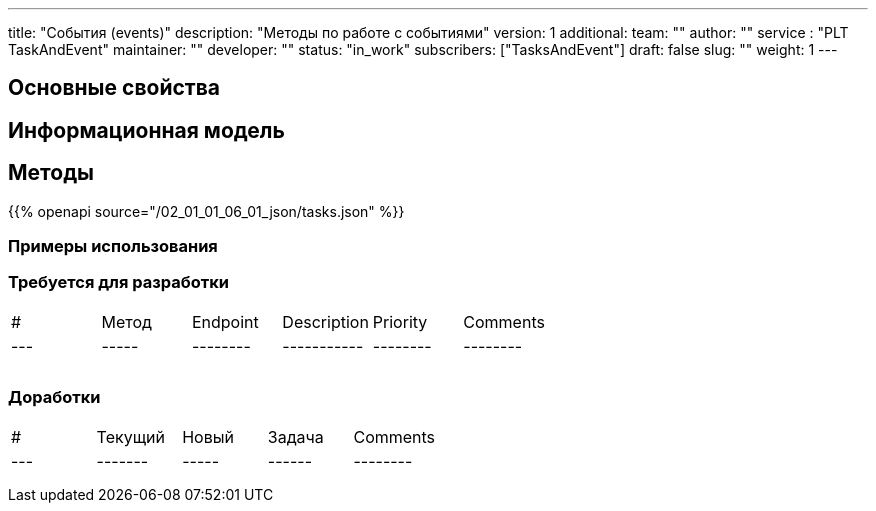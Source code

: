---
title: "События (events)"
description: "Методы по работе с событиями"
version: 1
additional:
    team: ""
    author: ""
    service : "PLT TaskAndEvent"
    maintainer: ""
    developer: ""
    status: "in_work"
    subscribers: ["TasksAndEvent"]
draft: false
slug: ""
weight: 1
---


== Основные свойства


== Информационная модель

```json

```

== Методы

{{% openapi source="/02_01_01_06_01_json/tasks.json" %}}

=== Примеры использования



=== Требуется для разработки
|===
| #   | Метод | Endpoint | Description | Priority | Comments |
| --- | ----- | -------- | ----------- | -------- | -------- |
|     |       |          |             |          |          |
|     |       |          |             |          |          |
|     |       |          |             |          |          |
|===

=== Доработки
|===
| #   | Текущий | Новый | Задача | Comments |
| --- | ------- | ----- | ------ | -------- |
|     |         |       |        |          |
|     |         |       |        |          |
|     |         |       |        |          |
|===